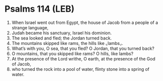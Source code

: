 * Psalms 114 (LEB)
:PROPERTIES:
:ID: LEB/19-PSA114
:END:

1. When Israel went out from Egypt, the house of Jacob from a people of a strange language,
2. Judah became his sanctuary, Israel his dominion.
3. The sea looked and fled; the Jordan turned back.
4. The mountains skipped like rams, the hills like ⌞lambs⌟.
5. What’s with you, O sea, that you fled? O Jordan, that you turned back?
6. O mountains, that you skipped like rams? O hills, like lambs?
7. At the presence of the Lord writhe, O earth, at the presence of the God of Jacob,
8. who turned the rock into a pool of water, flinty stone into a spring of water.

